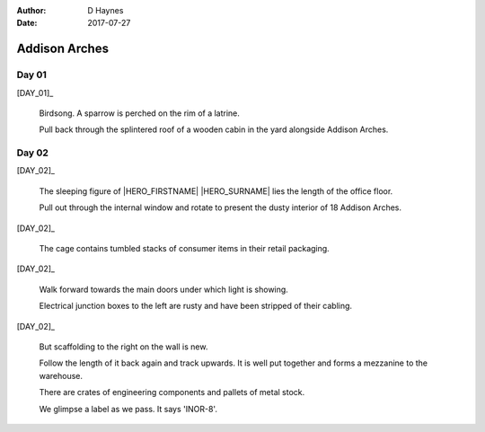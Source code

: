 ..  This is a Turberfield dialogue file (reStructuredText).
    Scene ~~
    Shot --

:author: D Haynes
:date: 2017-07-27

.. entity:: HERO
   :types: bluemonday78.logic.Player

.. entity:: DAY_01
   :types:  bluemonday78.logic.Narrator
   :states: bluemonday78.logic.Spot.w12_latimer_arches
            19780116

.. entity:: DAY_02
   :types:  bluemonday78.logic.Narrator
   :states: bluemonday78.logic.Spot.w12_latimer_arches
            19780117

Addison Arches
~~~~~~~~~~~~~~

Day 01
------

[DAY_01]_

    Birdsong. A sparrow is perched on the rim of a latrine.

    Pull back through the splintered roof of a wooden cabin in the yard
    alongside Addison Arches.

.. property:: DAY_01.state 19780117

Day 02
------

[DAY_02]_

    The sleeping figure of |HERO_FIRSTNAME| |HERO_SURNAME| lies the
    length of the office floor.

    Pull out through the internal window and rotate to present the dusty
    interior of 18 Addison Arches.

[DAY_02]_

    The cage contains tumbled stacks of consumer items in their retail
    packaging.

[DAY_02]_

    Walk forward towards the main doors under which light is showing.

    Electrical junction boxes to the left are rusty and have been stripped
    of their cabling.

[DAY_02]_

    But scaffolding to the right on the wall is new.

    Follow the length of it back again and track upwards. It is well put
    together and forms a mezzanine to the warehouse.

    There are crates of engineering components and pallets of metal stock.

    We glimpse a label as we pass. It says 'INOR-8'.

.. property:: DAY_02.state 19780118

.. |HERO_FIRSTNAME| property:: HERO.name.firstname
.. |HERO_SURNAME| property:: HERO.name.surname
